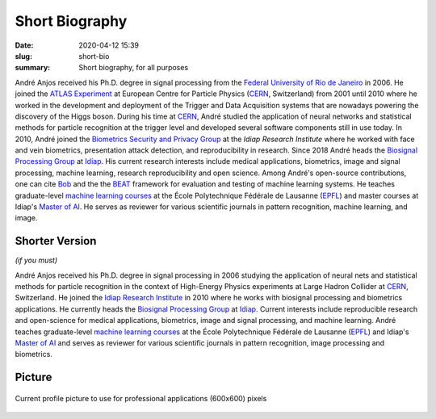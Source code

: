 Short Biography
---------------

:date: 2020-04-12 15:39
:slug: short-bio
:summary: Short biography, for all purposes

André Anjos received his Ph.D. degree in signal processing from the `Federal
University of Rio de Janeiro`_ in 2006. He joined the `ATLAS Experiment`_ at
European Centre for Particle Physics (CERN_, Switzerland) from 2001 until 2010
where he worked in the development and deployment of the Trigger and Data
Acquisition systems that are nowadays powering the discovery of the Higgs
boson. During his time at CERN_, André studied the application of neural
networks and statistical methods for particle recognition at the trigger level
and developed several software components still in use today. In 2010, André
joined the `Biometrics Security and Privacy Group`_ at the `Idiap Research
Institute` where he worked with face and vein biometrics, presentation attack
detection, and reproducibility in research.  Since 2018 André heads the
`Biosignal Processing Group`_ at Idiap_.  His current research interests
include medical applications, biometrics, image and signal processing, machine
learning, research reproducibility and open science. Among André's open-source
contributions, one can cite Bob_ and the the BEAT_ framework for evaluation and
testing of machine learning systems. He teaches graduate-level `machine
learning courses`_ at the École Polytechnique Fédérale de Lausanne (EPFL_) and
master courses at Idiap's `Master of AI`_.  He serves as reviewer for various
scientific journals in pattern recognition, machine learning, and image.


Shorter Version
===============

*(if you must)*

André Anjos received his Ph.D. degree in signal processing in 2006 studying the
application of neural nets and statistical methods for particle recognition in
the context of High-Energy Physics experiments at Large Hadron Collider at
CERN_, Switzerland. He joined the `Idiap Research Institute`_ in 2010 where he
works with biosignal processing and biometrics applications. He currently heads
the `Biosignal Processing Group`_ at Idiap_. Current interests include
reproducible research and open-science for medical applications, biometrics,
image and signal processing, and machine learning.  André teaches
graduate-level `machine learning courses`_ at the École Polytechnique Fédérale
de Lausanne (EPFL_) and Idiap's `Master of AI`_ and serves as reviewer for
various scientific journals in pattern recognition, image processing and
biometrics.


Picture
=======

.. figure:: {filename}/images/pictures/andre-anjos-600x600.jpg
   :width: 40 %
   :align: center
   :alt: André Anjos (600x600)

   Current profile picture to use for professional applications (600x600)
   pixels


.. links here
.. _federal university of rio de janeiro: https://www.ufrj.br
.. _cern: https://www.cern.ch
.. _idiap: https://www.idiap.ch
.. _idiap research institute: https://www.idiap.ch
.. _biometrics security and privacy group: https://www.idiap.ch/en/scientific-research/biometrics-security-and-privacy
.. _biosignal processing group: https://www.idiap.ch/en/scientific-research/biosignal-processing
.. _epfl: https://www.epfl.ch
.. _atlas experiment: https://atlas.ch
.. _machine learning courses: http://edu.epfl.ch/coursebook/en/fundamentals-in-statistical-pattern-recognition-EE-612
.. _bob: https://www.idiap.ch/software/bob
.. _beat: https://www.idiap.ch/software/beat
.. _master of ai: https://master-ai.ch

